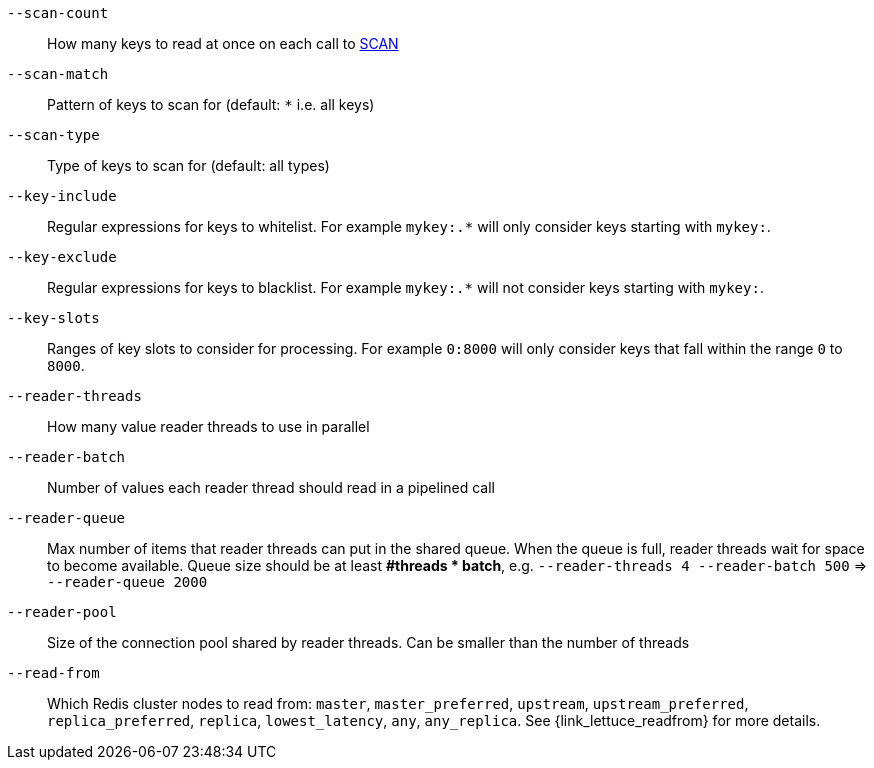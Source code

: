 `--scan-count`::
    How many keys to read at once on each call to https://redis.io/commands/scan#the-count-option[SCAN]
`--scan-match`::
    Pattern of keys to scan for (default: `*` i.e. all keys)
`--scan-type`::
    Type of keys to scan for (default: all types)  
`--key-include`::
    Regular expressions for keys to whitelist.
    For example `mykey:.*` will only consider keys starting with `mykey:`.
`--key-exclude`::
    Regular expressions for keys to blacklist.
    For example `mykey:.*` will not consider keys starting with `mykey:`.
`--key-slots`::
    Ranges of key slots to consider for processing.
    For example `0:8000` will only consider keys that fall within the range `0` to `8000`.
`--reader-threads`::
    How many value reader threads to use in parallel
`--reader-batch`::
    Number of values each reader thread should read in a pipelined call
`--reader-queue`::
    Max number of items that reader threads can put in the shared queue.
    When the queue is full, reader threads wait for space to become available.
    Queue size should be at least *#threads * batch*, e.g. `--reader-threads 4 --reader-batch 500` => `--reader-queue 2000`
`--reader-pool`::
    Size of the connection pool shared by reader threads.
    Can be smaller than the number of threads
`--read-from`::
   Which Redis cluster nodes to read from: `master`, `master_preferred`, `upstream`, `upstream_preferred`, `replica_preferred`, `replica`, `lowest_latency`, `any`, `any_replica`. See {link_lettuce_readfrom} for more details.
   